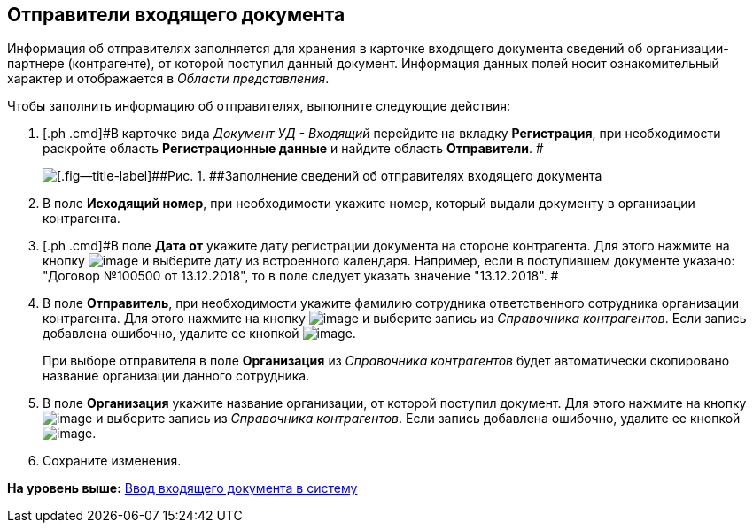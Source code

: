 [[ariaid-title1]]
== Отправители входящего документа

Информация об отправителях заполняется для хранения в карточке входящего документа сведений об организации-партнере (контрагенте), от которой поступил данный документ. Информация данных полей носит ознакомительный характер и отображается в [.dfn .term]_Области представления_.

Чтобы заполнить информацию об отправителях, выполните следующие действия:

. [.ph .cmd]#В карточке вида [.keyword .parmname]_Документ УД - Входящий_ перейдите на вкладку [.keyword]*Регистрация*, при необходимости раскройте область [.keyword]*Регистрационные данные* и найдите область [.keyword]*Отправители*. #
+
image::img/Doc_In_Create_Senders.png[[.fig--title-label]##Рис. 1. ##Заполнение сведений об отправителях входящего документа]
. [.ph .cmd]#В поле [.keyword]*Исходящий номер*, при необходимости укажите номер, который выдали документу в организации контрагента.#
. [.ph .cmd]#В поле [.keyword]*Дата от* укажите дату регистрации документа на стороне контрагента. Для этого нажмите на кнопку image:img/Buttons/arrow_dawn_grey.png[image] и выберите дату из встроенного календаря. Например, если в поступившем документе указано: "Договор №100500 от 13.12.2018", то в поле следует указать значение "13.12.2018". #
. [.ph .cmd]#В поле [.keyword]*Отправитель*, при необходимости укажите фамилию сотрудника ответственного сотрудника организации контрагента. Для этого нажмите на кнопку image:img/Buttons/threedots.png[image] и выберите запись из [.dfn .term]_Справочника контрагентов_. Если запись добавлена ошибочно, удалите ее кнопкой image:img/Buttons/delete_X_grey.png[image].#
+
При выборе отправителя в поле [.keyword]*Организация* из [.dfn .term]_Справочника контрагентов_ будет автоматически скопировано название организации данного сотрудника.
. [.ph .cmd]#В поле [.keyword]*Организация* укажите название организации, от которой поступил документ. Для этого нажмите на кнопку image:img/Buttons/threedots.png[image] и выберите запись из [.dfn .term]_Справочника контрагентов_. Если запись добавлена ошибочно, удалите ее кнопкой image:img/Buttons/delete_X_grey.png[image].#
. [.ph .cmd]#Сохраните изменения.#

*На уровень выше:* xref:../topics/task_In_Doc_Create.adoc[Ввод входящего документа в систему]
